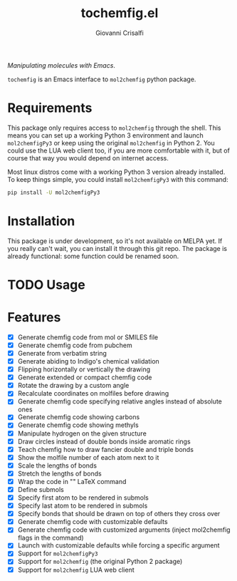 #+title: tochemfig.el
#+author: Giovanni Crisalfi

/Manipulating molecules with Emacs/.

=tochemfig= is an Emacs interface to =mol2chemfig= python package.

* Requirements
This package only requires access to =mol2chemfig= through the shell.
This means you can set up a working Python 3 environment and launch =mol2chemfigPy3= or keep using the original =mol2chemfig= in Python 2.
You could use the LUA web client too, if you are more comfortable with it, but of course that way you would depend on internet access.

Most linux distros come with a working Python 3 version already installed.
To keep things simple, you could install =mol2chemfigPy3= with this command:

#+begin_src bash
pip install -U mol2chemfigPy3
#+end_src

* Installation
This package is under development, so it's not available on MELPA yet.
If you really can't wait, you can install it through this git repo.
The package is already functional: some function could be renamed soon.

* TODO Usage
* Features
- [X] Generate chemfig code from mol or SMILES file
- [X] Generate chemfig code from pubchem
- [X] Generate from verbatim string
- [X] Generate abiding to Indigo's chemical validation
- [X] Flipping horizontally or vertically the drawing
- [X] Generate extended or compact chemfig code
- [X] Rotate the drawing by a custom angle
- [X] Recalculate coordinates on molfiles before drawing
- [X] Generate chemfig code specifying relative angles instead of absolute ones
- [X] Generate chemfig code showing carbons
- [X] Generate chemfig code showing methyls
- [X] Manipulate hydrogen on the given structure
- [X] Draw circles instead of double bonds inside aromatic rings
- [X] Teach chemfig how to draw fancier double and triple bonds
- [X] Show the molfile number of each atom next to it
- [X] Scale the lengths of bonds
- [X] Stretch the lengths of bonds
- [X] Wrap the code in "\chemfig{...}" LaTeX command
- [X] Define submols
- [X] Specify first atom to be rendered in submols
- [X] Specify last atom to be rendered in submols
- [X] Specify bonds that should be drawn on top of others they cross over
- [X] Generate chemfig code with customizable defaults
- [X] Generate chemfig code with customized arguments (inject mol2chemfig flags in the command)
- [X] Launch with customizable defaults while forcing a specific argument
- [X] Support for =mol2chemfigPy3=
- [X] Support for =mol2chemfig= (the original Python 2 package)
- [X] Support for =mol2chemfig= LUA web client
